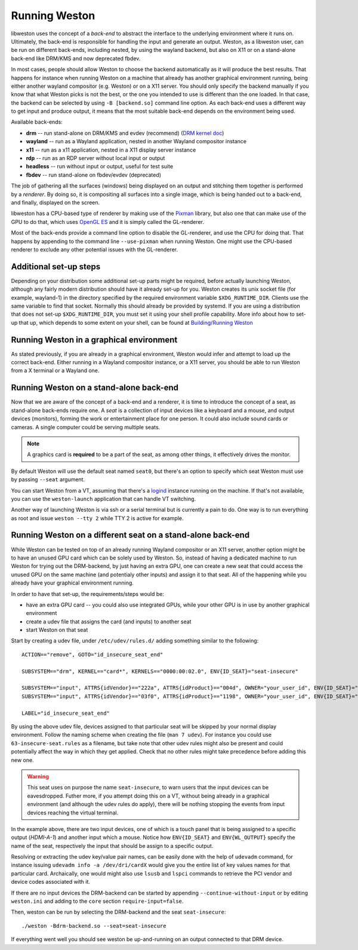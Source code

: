 Running Weston
==============

libweston uses the concept of a *back-end* to abstract the interface to the
underlying environment where it runs on. Ultimately, the back-end is
responsible for handling the input and generate an output. Weston, as a
libweston user, can be run on different back-ends, including nested, by using
the wayland backend, but also on X11 or on a stand-alone back-end like
DRM/KMS and now deprecated fbdev.

In most cases, people should allow Weston to choose the backend automatically
as it will produce the best results. That happens for instance when running
Weston on a machine that already has another graphical environment running,
being either another wayland compositor (e.g.  Weston) or on a X11 server.
You should only specify the backend manually if you know that what Weston picks
is not the best, or the one you intended to use is different than the one
loaded.  In that case, the backend can be selected by using ``-B [backend.so]``
command line option.  As each back-end uses a different way to get input and
produce output, it means that the most suitable back-end depends on the
environment being used.

Available back-ends:

* **drm** -- run stand-alone on DRM/KMS and evdev (recommend)
  (`DRM kernel doc <https://www.kernel.org/doc/html/latest/gpu/index.html>`_)
* **wayland** -- run as a Wayland application, nested in another Wayland compositor
  instance
* **x11** -- run as a x11 application, nested in a X11 display server instance
* **rdp** -- run as an RDP server without local input or output
* **headless** -- run without input or output, useful for test suite
* **fbdev** -- run stand-alone on fbdev/evdev (deprecated)

The job of gathering all the surfaces (windows) being displayed on an output and
stitching them together is performed by a *renderer*. By doing so, it is
compositing all surfaces into a single image, which is being handed out to a
back-end, and finally, displayed on the screen.

libweston has a CPU-based type of renderer by making use of the
`Pixman <http://www.pixman.org/>`_ library, but also one that can make
use of the GPU to do that, which uses `OpenGL ES <https://www.khronos.org/opengles/>`_
and it is simply called the GL-renderer.

Most of the back-ends provide a command line option to disable the GL-renderer,
and use the CPU for doing that. That happens by appending to the command line
``--use-pixman`` when running Weston. One might use the CPU-based renderer
to exclude any other potential issues with the GL-renderer.

Additional set-up steps
-----------------------

Depending on your distribution some additional set-up parts might be required,
before actually launching Weston, although any fairly modern distribution
should have it already set-up for you. Weston creates its unix socket file (for
example, wayland-1) in the directory specified by the required
environment variable ``$XDG_RUNTIME_DIR``. Clients use the same variable to
find that socket. Normally this should already be provided by systemd.  If you
are using a distribution that does not set-up ``$XDG_RUNTIME_DIR``, you
must set it using your shell profile capability. More info about how to
set-up that up, which depends to some extent on your shell, can be found at
`Building/Running Weston <https://wayland.freedesktop.org/building.html>`_

Running Weston in a graphical environment
-----------------------------------------

As stated previously, if you are already in a graphical environment, Weston
would infer and attempt to load up the correct back-end.  Either running
in a Wayland compositor instance, or a X11 server, you should be able to run
Weston from a X terminal or a Wayland one.

Running Weston on a stand-alone back-end
----------------------------------------

Now that we are aware of the concept of a back-end and a renderer, it is time to
introduce the concept of a seat, as stand-alone back-ends require one.  A *seat*
is a collection of input devices like a keyboard and a mouse, and output
devices (monitors), forming the work or entertainment place for one person. It
could also include sound cards or cameras.  A single computer could be serving
multiple seats.

.. note::

        A graphics card is **required** to be a part of the seat, as among
        other things, it effectively drives the monitor.

By default Weston will use the default seat named ``seat0``, but there's an
option to specify which seat Weston must use by passing ``--seat`` argument.

You can start Weston from a VT, assuming that there's a `logind
<https://www.freedesktop.org/wiki/Software/systemd/logind/>`_ instance running
on the machine. If that's not available, you can use the ``weston-launch``
application that can handle VT switching.

Another way of launching Weston is via ssh or a serial terminal but is
currently a pain to do.  One way is to run everything as root and issue
``weston --tty 2`` while TTY 2 is active for example.

Running Weston on a different seat on a stand-alone back-end
------------------------------------------------------------

While Weston can be tested on top of an already running Wayland compositor or
an X11 server, another option might be to have an unused GPU card which can
be solely used by Weston.  So, instead of having a dedicated machine to run
Weston for trying out the DRM-backend, by just having an extra GPU, one can
create a new seat that could access the unused GPU on the same machine (and
potentialy other inputs) and assign it to that seat. All of the
happening while you already have your graphical environment running.

In order to have that set-up, the requirements/steps would be:

* have an extra GPU card -- you could also use integrated GPUs, while your
  other GPU is in use by another graphical environment
* create a udev file that assigns the card (and inputs) to another seat
* start Weston on that seat

Start by creating a udev file, under ``/etc/udev/rules.d/`` adding something
similar to the following:

::

        ACTION=="remove", GOTO="id_insecure_seat_end"

        SUBSYSTEM=="drm", KERNEL=="card*", KERNELS=="0000:00:02.0", ENV{ID_SEAT}="seat-insecure"

        SUBSYSTEM=="input", ATTRS{idVendor}=="222a", ATTRS{idProduct}=="004d", OWNER="your_user_id", ENV{ID_SEAT}="seat-insecure", ENV{WL_OUTPUT}="HDMI-A-1"
        SUBSYSTEM=="input", ATTRS{idVendor}=="03f0", ATTRS{idProduct}=="1198", OWNER="your_user_id", ENV{ID_SEAT}="seat-insecure"

        LABEL="id_insecure_seat_end"

By using the above udev file, devices assigned to that particular seat
will be skipped by your normal display environment. Follow the naming scheme
when creating the file (``man 7 udev``). For instance you could use
``63-insecure-seat.rules`` as a filename, but take note that other udev rules
might also be present and could potentially affect the way in which they get
applied. Check that no other rules might take precedence before adding
this new one.

.. warning::

        This seat uses on purpose the name ``seat-insecure``, to warn users
        that the input devices can be eavesdropped. Futher more, if you attempt
        doing this on a VT, without being already in a graphical environment
        (and although the udev rules do apply), there will be nothing stopping
        the events from input devices reaching the virtual terminal.

In the example above, there are two input devices, one of which is a
touch panel that is being assigned to a specific output (`HDMI-A-1`) and
another input which a mouse.  Notice how ``ENV{ID_SEAT}`` and
``ENV{WL_OUTPUT}`` specify the name of the seat, respectively the input that
should be assign to a specific output.

Resolving or extracting the udev key/value pair names, can be easily done with
the help of ``udevadm`` command, for instance issuing ``udevadm info -a
/dev/dri/cardX`` would give you the entire list of key values names for that
particular card.  Archaically, one would might also use ``lsusb`` and ``lspci``
commands to retrieve the PCI vendor and device codes associated with it.

If there are no input devices the DRM-backend can be started by appending
``--continue-without-input`` or by editing ``weston.ini`` and adding to the
``core`` section ``require-input=false``.

Then, weston can be run by selecting the DRM-backend and the seat ``seat-insecure``:

::

        ./weston -Bdrm-backend.so --seat=seat-insecure

If everything went well you should see weston be up-and-running on an output
connected to that DRM device.
